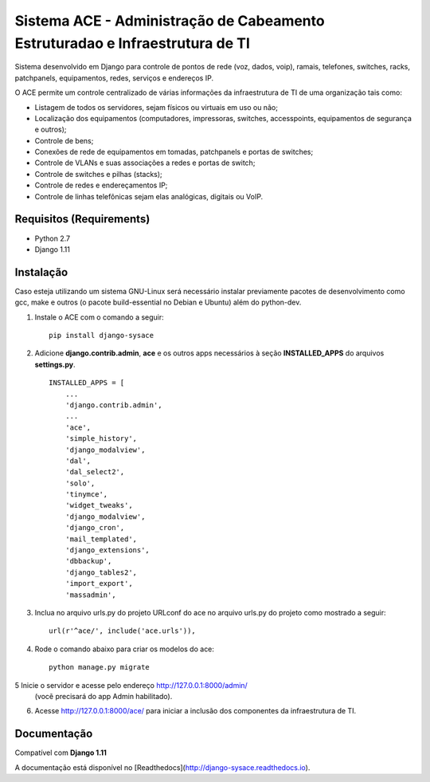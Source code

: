 Sistema ACE - Administração de Cabeamento Estruturadao e Infraestrutura de TI
=============================================================================

Sistema desenvolvido em Django para controle de pontos de rede (voz, dados, voip), ramais, telefones, switches, racks, patchpanels, equipamentos, redes, serviços e endereços IP.

O ACE permite um controle centralizado de várias informações da infraestrutura de TI de uma organização  tais como:

* Listagem de todos os servidores, sejam físicos ou virtuais em uso ou não;
* Localização dos equipamentos (computadores, impressoras, switches, accesspoints, equipamentos de segurança e outros);
* Controle de bens;
* Conexões de rede de equipamentos em tomadas, patchpanels e portas de switches;
* Controle de VLANs e suas associações a redes e portas de switch;
* Controle de switches e pilhas (stacks);
* Controle de redes e endereçamentos IP;
* Controle de linhas telefônicas sejam elas analógicas, digitais ou VoIP.


Requisitos (Requirements)
------------

- Python 2.7
- Django 1.11




Instalação
----------

Caso esteja utilizando um sistema GNU-Linux será necessário instalar previamente pacotes de desenvolvimento como gcc, make e outros (o pacote build-essential no Debian e Ubuntu) além do python-dev.

1. Instale o ACE com o comando a seguir::

    pip install django-sysace




2. Adicione **django.contrib.admin**, **ace** e os outros apps necessários à seção **INSTALLED_APPS** do arquivos **settings.py**.  ::

	INSTALLED_APPS = [
	    ...
	    'django.contrib.admin',    
	    ...
	    'ace',
	    'simple_history',
	    'django_modalview',
	    'dal',
	    'dal_select2',
	    'solo',
	    'tinymce',
	    'widget_tweaks',
	    'django_modalview',
	    'django_cron',
	    'mail_templated',
	    'django_extensions',
	    'dbbackup',
	    'django_tables2',
	    'import_export',
	    'massadmin',
	    


3. Inclua no arquivo urls.py do projeto URLconf do ace no arquivo urls.py do projeto como mostrado a seguir::

	url(r'^ace/', include('ace.urls')),


4. Rode o comando abaixo para criar os modelos do ace::

	python manage.py migrate

5 Inicie o servidor e acesse pelo endereço http://127.0.0.1:8000/admin/
   (vocẽ precisará do app Admin habilitado).
    
6. Acesse http://127.0.0.1:8000/ace/ para iniciar a inclusão dos componentes da infraestrutura de TI.



Documentação
------------
Compatível com **Django 1.11**

A documentação está disponível no [Readthedocs](http://django-sysace.readthedocs.io).




